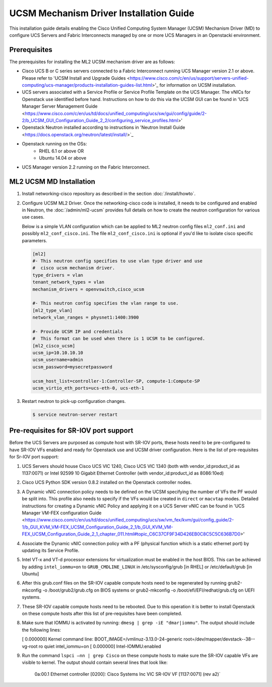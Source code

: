 ========================================
UCSM Mechanism Driver Installation Guide
========================================

This installation guide details enabling the Cisco Unified Computing
System Manager (UCSM) Mechanism Driver (MD) to configure UCS Servers
and Fabric Interconnects managed by one or more UCS Managers
in an Openstacki environment.

Prerequisites
~~~~~~~~~~~~~

The prerequisites for installing the ML2 UCSM mechanism driver are as follows:

* Cisco UCS B or C series servers connected to a Fabric Interconnect
  running UCS Manager version 2.1 or above. Please refer to
  'UCSM Install and Upgrade Guides <https://www.cisco.com/c/en/us/support/servers-unified-computing/ucs-manager/products-installation-guides-list.html>'_
  for information on UCSM installation.

* UCS servers associated with a Service Profile or Service Profile Template
  on the UCS Manager. The vNICs for Openstack use identified before hand.
  Instructions on how to do this via the UCSM GUI can be found in 'UCS
  Manager Server Management Guide <https://www.cisco.com/c/en/us/td/docs/unified_computing/ucs/sw/gui/config/guide/2-2/b_UCSM_GUI_Configuration_Guide_2_2/configuring_service_profiles.html>'

* Openstack Neutron installed according to instructions in 'Neutron Install
  Guide <https://docs.openstack.org/neutron/latest/install/>`_

* Openstack running on the OSs:
     * RHEL 6.1 or above OR
     * Ubuntu 14.04 or above

* UCS Manager version 2.2 running on the Fabric Interconnect.


ML2 UCSM MD Installation
~~~~~~~~~~~~~~~~~~~~~~~~

#. Install networking-cisco repository as described in the section
   :doc:`/install/howto`.
#. Configure UCSM ML2 Driver.
   Once the networking-cisco code is installed, it needs to be configured and
   enabled in Neutron, the :doc:`/admin/ml2-ucsm` provides full
   details on how to create the neutron configuration for various use cases.

   Below is a simple VLAN configuration which can be applied to
   ML2 neutron config files ``ml2_conf.ini`` and possibly
   ``ml2_conf_cisco.ini``.
   The file ``ml2_conf_cisco.ini`` is optional if you'd like to isolate
   cisco specific parameters.

   .. code-block:: ini

       [ml2]
       #- This neutron config specifies to use vlan type driver and use
       #  cisco ucsm mechanism driver.
       type_drivers = vlan
       tenant_network_types = vlan
       mechanism_drivers = openvswitch,cisco_ucsm

       #- This neutron config specifies the vlan range to use.
       [ml2_type_vlan]
       network_vlan_ranges = physnet1:1400:3900

       #- Provide UCSM IP and credentials
       #  This format can be used when there is 1 UCSM to be configured.
       [ml2_cisco_ucsm]
       ucsm_ip=10.10.10.10
       ucsm_username=admin
       ucsm_password=mysecretpassword

       ucsm_host_list=controller-1:Controller-SP, compute-1:Compute-SP
       ucsm_virtio_eth_ports=ucs-eth-0, ucs-eth-1

   .. end
#. Restart neutron to pick-up configuration changes.

   .. code-block:: console

       $ service neutron-server restart

   .. end

Pre-requisites for SR-IOV port support
~~~~~~~~~~~~~~~~~~~~~~~~~~~~~~~~~~~~~~
Before the UCS Servers are purposed as compute host with SR-IOV ports, these
hosts need to be pre-configured to have SR-IOV VFs enabled and ready for
Openstack use and UCSM driver configuration. Here is the list of
pre-requisites for Sr-IOV port support:

#. UCS Servers should house Cisco UCS VIC 1240, Cisco UCS VIC 1340 (both
   with vendor_id:product_id as 1137:0071) or Intel 92599 10 Gigabit
   Ethernet Controller (with vendor_id:product_id as 8086:10ed)

#. Cisco UCS Python SDK version 0.8.2 installed on the Openstack
   controller nodes.

#. A Dynamic vNIC connection policy needs to be defined on the UCSM specifying
   the number of VFs the PF would be split into. This profile also needs to
   specify if the VFs would be created in ``direct`` or ``macvtap`` modes.
   Detailed instructions for creating a Dynamic vNIC Policy and applying
   it on a UCS Server vNIC can be found in 'UCS
   Manager VM-FEX configuration Guide <https://www.cisco.com/c/en/us/td/docs/unified_computing/ucs/sw/vm_fex/kvm/gui/config_guide/2-1/b_GUI_KVM_VM-FEX_UCSM_Configuration_Guide_2_1/b_GUI_KVM_VM-FEX_UCSM_Configuration_Guide_2_1_chapter_011.html#topic_C6C37CF9F34D426EB0C8C5C5C636B7D0>'

#. Associate the Dynamic vNIC connection policy with a PF (physical function
   which is a static ethernet port) by updating its Service Profile.

#. Intel VT-x and VT-d processor extensions for virtualization must be enabled
   in the host BIOS. This can be achieved by adding ``intel_iommu=on`` to
   ``GRUB_CMDLINE_LINUX`` in /etc/sysconfig/grub [in RHEL] or /etc/default/grub [in Ubuntu] 
 
#. After this grub.conf files on the SR-IOV capable compute hosts need to be
   regenerated by running grub2-mkconfig -o /boot/grub2/grub.cfg on BIOS systems or
   grub2-mkconfig -o /boot/efi/EFI/redhat/grub.cfg on UEFI systems.

#. These SR-IOV capable compute hosts need to be rebooted. Due to this operation
   it is better to install Openstack on these compute hosts after this list
   of pre-requisites have been completed.

#. Make sure that IOMMU is activated by running: ``dmesg | grep -iE "dmar|iommu"``. The
   output should include the following lines:

   [ 0.000000] Kernel command line: BOOT_IMAGE=/vmlinuz-3.13.0-24-generic root=/dev/mapper/devstack--38--vg-root ro quiet intel_iommu=on
   [ 0.000000] Intel-IOMMU:enabled

#. Run the command ``lspci –nn | grep Cisco`` on these compute hosts to make sure the SR-IOV
   capable VFs are visible to kernel. The output should contain several lines that look like:

     0a:00.1 Ethernet controller [0200]: Cisco Systems Inc VIC SR-IOV VF [1137:0071] (rev a2)`

                                
